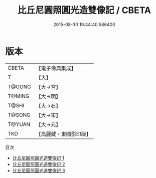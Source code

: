 #+TITLE: 比丘尼圓照圓光造雙像記 / CBETA

#+DATE: 2015-08-30 19:44:40.586400
* 版本
 |     CBETA|【電子佛典集成】|
 |         T|【大】     |
 |    T@GONG|【大→宮】   |
 |    T@MING|【大→明】   |
 |     T@SHI|【大→石】   |
 |    T@SONG|【大→宋】   |
 |    T@YUAN|【大→元】   |
 |       TKD|【高麗藏・東國影印版】|
目次
 - [[file:KR6c0032_001.txt][比丘尼圓照圓光造雙像記 1]]
 - [[file:KR6c0032_002.txt][比丘尼圓照圓光造雙像記 2]]
 - [[file:KR6c0032_003.txt][比丘尼圓照圓光造雙像記 3]]

